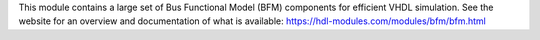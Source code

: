 This module contains a large set of Bus Functional Model (BFM) components for efficient
VHDL simulation.
See the website for an overview and documentation of what is available:
https://hdl-modules.com/modules/bfm/bfm.html
